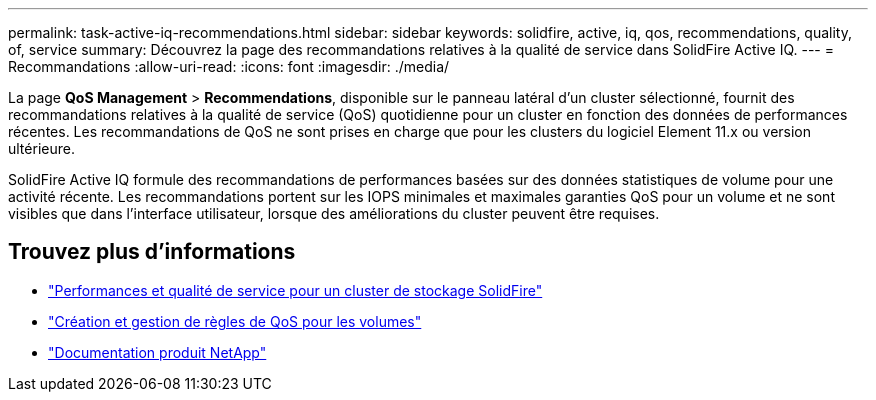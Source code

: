 ---
permalink: task-active-iq-recommendations.html 
sidebar: sidebar 
keywords: solidfire, active, iq, qos, recommendations, quality, of, service 
summary: Découvrez la page des recommandations relatives à la qualité de service dans SolidFire Active IQ. 
---
= Recommandations
:allow-uri-read: 
:icons: font
:imagesdir: ./media/


[role="lead"]
La page *QoS Management* > *Recommendations*, disponible sur le panneau latéral d'un cluster sélectionné, fournit des recommandations relatives à la qualité de service (QoS) quotidienne pour un cluster en fonction des données de performances récentes. Les recommandations de QoS ne sont prises en charge que pour les clusters du logiciel Element 11.x ou version ultérieure.

SolidFire Active IQ formule des recommandations de performances basées sur des données statistiques de volume pour une activité récente. Les recommandations portent sur les IOPS minimales et maximales garanties QoS pour un volume et ne sont visibles que dans l'interface utilisateur, lorsque des améliorations du cluster peuvent être requises.



== Trouvez plus d'informations

* https://docs.netapp.com/us-en/element-software/concepts/concept_data_manage_volumes_solidfire_quality_of_service.html["Performances et qualité de service pour un cluster de stockage SolidFire"^]
* https://docs.netapp.com/us-en/element-software/hccstorage/task-hcc-qos-policies.html["Création et gestion de règles de QoS pour les volumes"^]
* https://www.netapp.com/support-and-training/documentation/["Documentation produit NetApp"^]

